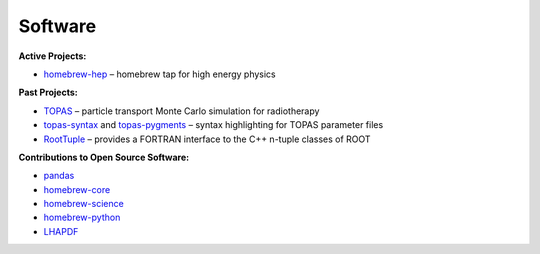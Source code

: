 Software
########

**Active Projects:**

* `homebrew-hep <http://davidchall.github.io/homebrew-hep>`_ – homebrew tap for high energy physics

**Past Projects:**

* `TOPAS <http://topas.readthedocs.io>`_ – particle transport Monte Carlo simulation for radiotherapy
* `topas-syntax <https://github.com/davidchall/topas-syntax>`_ and `topas-pygments <https://github.com/davidchall/topas-pygments>`_ – syntax highlighting for TOPAS parameter files
* `RootTuple <http://roottuple.hepforge.org>`_ – provides a FORTRAN interface to the C++ n-tuple classes of ROOT

**Contributions to Open Source Software:**

* `pandas <https://github.com/pandas-dev/pandas/commits/master?author=davidchall>`_
* `homebrew-core <https://github.com/Homebrew/homebrew-core/commits/master?author=davidchall>`_
* `homebrew-science <https://github.com/Homebrew/homebrew-science/commits/master?author=davidchall>`_
* `homebrew-python <https://github.com/Homebrew/homebrew-python/commits/master?author=davidchall>`_
* `LHAPDF <https://lhapdf.hepforge.org/hg/lhapdf/log?rev=david+hall>`_

